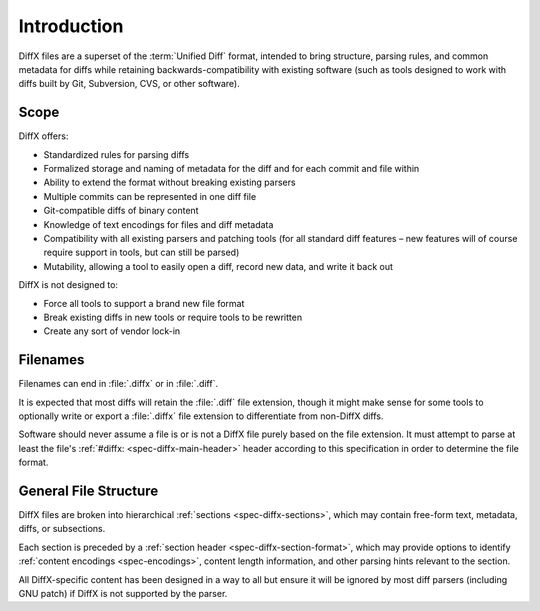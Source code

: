 .. _diffx-spec-intro:

============
Introduction
============

DiffX files are a superset of the :term:`Unified Diff` format, intended to
bring structure, parsing rules, and common metadata for diffs while retaining
backwards-compatibility with existing software (such as tools designed to
work with diffs built by Git, Subversion, CVS, or other software).


Scope
=====

DiffX offers:

* Standardized rules for parsing diffs
* Formalized storage and naming of metadata for the diff and for each commit
  and file within
* Ability to extend the format without breaking existing parsers
* Multiple commits can be represented in one diff file
* Git-compatible diffs of binary content
* Knowledge of text encodings for files and diff metadata
* Compatibility with all existing parsers and patching tools (for all standard
  diff features – new features will of course require support in tools, but
  can still be parsed)
* Mutability, allowing a tool to easily open a diff, record new data, and
  write it back out

DiffX is not designed to:

* Force all tools to support a brand new file format
* Break existing diffs in new tools or require tools to be rewritten
* Create any sort of vendor lock-in


Filenames
=========

Filenames can end in :file:`.diffx` or in :file:`.diff`.

It is expected that most diffs will retain the :file:`.diff` file extension,
though it might make sense for some tools to optionally write or export a
:file:`.diffx` file extension to differentiate from non-DiffX diffs.

Software should never assume a file is or is not a DiffX file purely based on
the file extension. It must attempt to parse at least the file's
:ref:`#diffx: <spec-diffx-main-header>` header according to this specification
in order to determine the file format.


General File Structure
======================

DiffX files are broken into hierarchical :ref:`sections <spec-diffx-sections>`,
which may contain free-form text, metadata, diffs, or subsections.

Each section is preceded by a :ref:`section header
<spec-diffx-section-format>`, which may provide options to identify
:ref:`content encodings <spec-encodings>`, content length information, and
other parsing hints relevant to the section.

All DiffX-specific content has been designed in a way to all but ensure it
will be ignored by most diff parsers (including GNU patch) if DiffX is not
supported by the parser.
